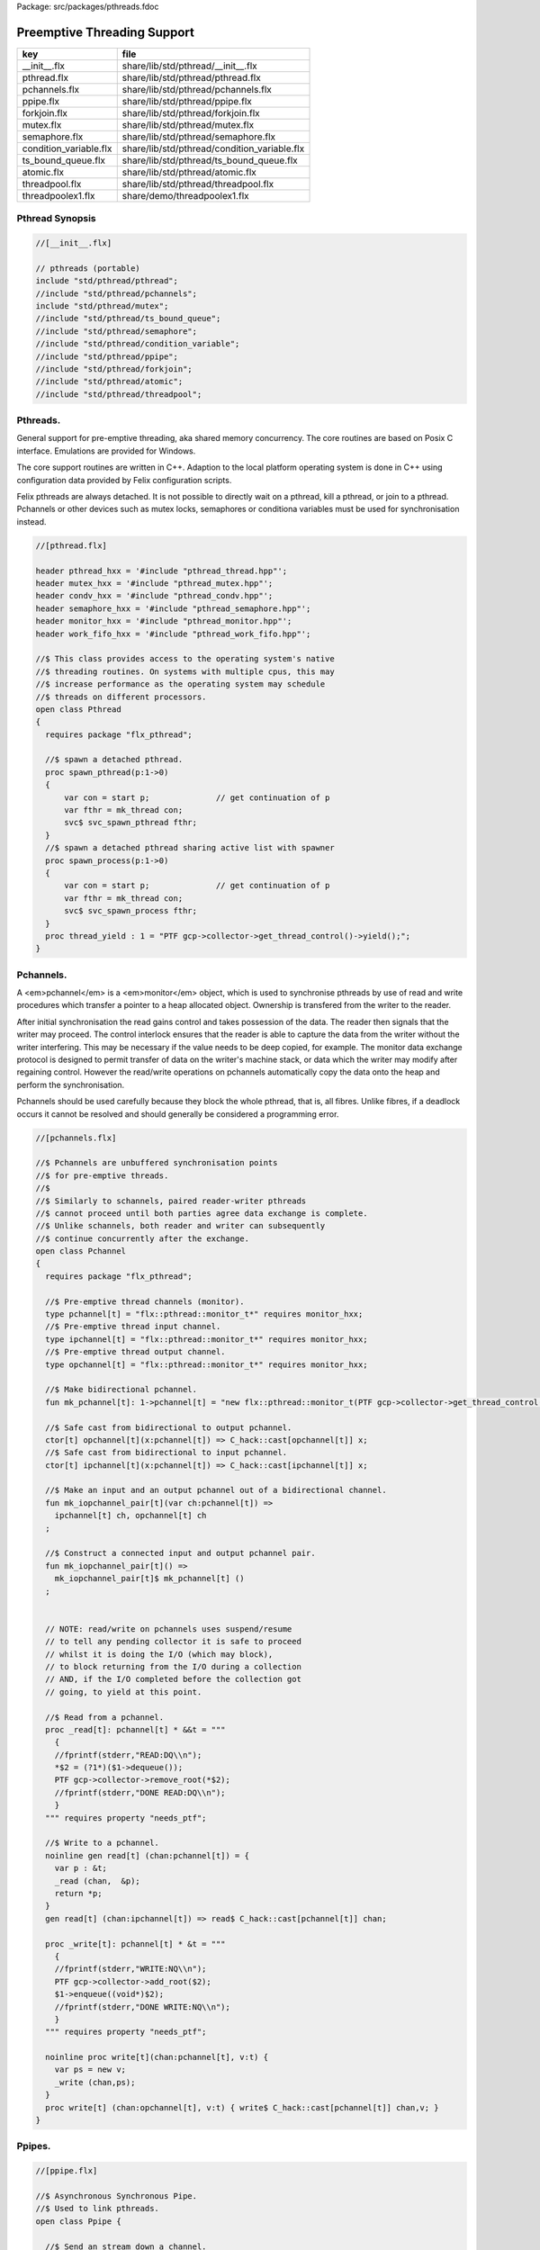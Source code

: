 Package: src/packages/pthreads.fdoc


============================
Preemptive Threading Support
============================

====================== ============================================
key                    file                                         
====================== ============================================
__init__.flx           share/lib/std/pthread/__init__.flx           
pthread.flx            share/lib/std/pthread/pthread.flx            
pchannels.flx          share/lib/std/pthread/pchannels.flx          
ppipe.flx              share/lib/std/pthread/ppipe.flx              
forkjoin.flx           share/lib/std/pthread/forkjoin.flx           
mutex.flx              share/lib/std/pthread/mutex.flx              
semaphore.flx          share/lib/std/pthread/semaphore.flx          
condition_variable.flx share/lib/std/pthread/condition_variable.flx 
ts_bound_queue.flx     share/lib/std/pthread/ts_bound_queue.flx     
atomic.flx             share/lib/std/pthread/atomic.flx             
threadpool.flx         share/lib/std/pthread/threadpool.flx         
threadpoolex1.flx      share/demo/threadpoolex1.flx                 
====================== ============================================


Pthread Synopsis
================



.. code-block:: felix

  //[__init__.flx]
  
  // pthreads (portable)
  include "std/pthread/pthread";
  //include "std/pthread/pchannels";
  include "std/pthread/mutex";
  //include "std/pthread/ts_bound_queue";
  //include "std/pthread/semaphore";
  //include "std/pthread/condition_variable";
  //include "std/pthread/ppipe";
  //include "std/pthread/forkjoin";
  //include "std/pthread/atomic";
  //include "std/pthread/threadpool";
  
Pthreads.
=========

General support for pre-emptive threading, aka shared 
memory concurrency.  The core routines are based 
on Posix C interface.  Emulations are provided for Windows.

The core support routines are written in C++.
Adaption to the local platform operating system
is done in C++ using configuration data provided
by Felix configuration scripts.

Felix pthreads are always detached. It is not possible
to directly wait on a pthread, kill a pthread, or join to a
pthread. Pchannels or other devices such as mutex locks,
semaphores or conditiona variables must be used for 
synchronisation instead.



.. index:: Pthread(class)
.. index:: spawn_pthread(proc)
.. index:: spawn_process(proc)
.. index:: thread_yield(proc)
.. code-block:: felix

  //[pthread.flx]
  
  header pthread_hxx = '#include "pthread_thread.hpp"';
  header mutex_hxx = '#include "pthread_mutex.hpp"';
  header condv_hxx = '#include "pthread_condv.hpp"';
  header semaphore_hxx = '#include "pthread_semaphore.hpp"';
  header monitor_hxx = '#include "pthread_monitor.hpp"';
  header work_fifo_hxx = '#include "pthread_work_fifo.hpp"';
  
  //$ This class provides access to the operating system's native
  //$ threading routines. On systems with multiple cpus, this may
  //$ increase performance as the operating system may schedule
  //$ threads on different processors.
  open class Pthread
  {
    requires package "flx_pthread";
  
    //$ spawn a detached pthread.
    proc spawn_pthread(p:1->0)
    {
        var con = start p;              // get continuation of p
        var fthr = mk_thread con;
        svc$ svc_spawn_pthread fthr;
    }
    //$ spawn a detached pthread sharing active list with spawner
    proc spawn_process(p:1->0)
    {
        var con = start p;              // get continuation of p
        var fthr = mk_thread con;
        svc$ svc_spawn_process fthr;
    }
    proc thread_yield : 1 = "PTF gcp->collector->get_thread_control()->yield();";
  }
  
Pchannels.
==========

A <em>pchannel</em> is a <em>monitor</em> object, which is used to synchronise
pthreads by use of read and write procedures which transfer a pointer
to a heap allocated object. Ownership is transfered from the writer
to the reader. 

After initial synchronisation the read gains control and takes
possession of the data. The reader then signals that the writer
may proceed. The control interlock ensures that the reader
is able to capture the data from the writer without the 
writer interfering. This may be necessary if the value
needs to be deep copied, for example. The monitor data exchange
protocol is designed to permit transfer of data on the writer's
machine stack, or data which the writer may modify after regaining
control. However the read/write operations on pchannels automatically
copy the data onto the heap and perform the synchronisation.

Pchannels should be used carefully because they block the whole
pthread, that is, all fibres. Unlike fibres, if a deadlock occurs
it cannot be resolved and should generally be considered a programming
error.



.. index:: Pchannel(class)
.. index:: pchannel(type)
.. index:: ipchannel(type)
.. index:: opchannel(type)
.. index:: mk_pchannel(fun)
.. index:: mk_iopchannel_pair(fun)
.. index:: mk_iopchannel_pair(fun)
.. index:: _read(proc)
.. index:: read(gen)
.. index:: _write(proc)
.. index:: write(proc)
.. code-block:: felix

  //[pchannels.flx]
  
  //$ Pchannels are unbuffered synchronisation points
  //$ for pre-emptive threads.
  //$
  //$ Similarly to schannels, paired reader-writer pthreads
  //$ cannot proceed until both parties agree data exchange is complete.
  //$ Unlike schannels, both reader and writer can subsequently
  //$ continue concurrently after the exchange.
  open class Pchannel
  {
    requires package "flx_pthread";
  
    //$ Pre-emptive thread channels (monitor).
    type pchannel[t] = "flx::pthread::monitor_t*" requires monitor_hxx;
    //$ Pre-emptive thread input channel.
    type ipchannel[t] = "flx::pthread::monitor_t*" requires monitor_hxx;
    //$ Pre-emptive thread output channel.
    type opchannel[t] = "flx::pthread::monitor_t*" requires monitor_hxx;
  
    //$ Make bidirectional pchannel.
    fun mk_pchannel[t]: 1->pchannel[t] = "new flx::pthread::monitor_t(PTF gcp->collector->get_thread_control())";
  
    //$ Safe cast from bidirectional to output pchannel.
    ctor[t] opchannel[t](x:pchannel[t]) => C_hack::cast[opchannel[t]] x;
    //$ Safe cast from bidirectional to input pchannel.
    ctor[t] ipchannel[t](x:pchannel[t]) => C_hack::cast[ipchannel[t]] x;
  
    //$ Make an input and an output pchannel out of a bidirectional channel.
    fun mk_iopchannel_pair[t](var ch:pchannel[t]) =>
      ipchannel[t] ch, opchannel[t] ch
    ;
  
    //$ Construct a connected input and output pchannel pair.
    fun mk_iopchannel_pair[t]() =>
      mk_iopchannel_pair[t]$ mk_pchannel[t] ()
    ;
  
  
    // NOTE: read/write on pchannels uses suspend/resume
    // to tell any pending collector it is safe to proceed
    // whilst it is doing the I/O (which may block),
    // to block returning from the I/O during a collection
    // AND, if the I/O completed before the collection got
    // going, to yield at this point.
  
    //$ Read from a pchannel.
    proc _read[t]: pchannel[t] * &&t = """
      {
      //fprintf(stderr,"READ:DQ\\n");
      *$2 = (?1*)($1->dequeue());
      PTF gcp->collector->remove_root(*$2);
      //fprintf(stderr,"DONE READ:DQ\\n");
      }
    """ requires property "needs_ptf";
  
    //$ Write to a pchannel.
    noinline gen read[t] (chan:pchannel[t]) = {
      var p : &t;
      _read (chan,  &p);
      return *p;
    }
    gen read[t] (chan:ipchannel[t]) => read$ C_hack::cast[pchannel[t]] chan;
  
    proc _write[t]: pchannel[t] * &t = """
      {
      //fprintf(stderr,"WRITE:NQ\\n");
      PTF gcp->collector->add_root($2);
      $1->enqueue((void*)$2);
      //fprintf(stderr,"DONE WRITE:NQ\\n");
      }
    """ requires property "needs_ptf";
  
    noinline proc write[t](chan:pchannel[t], v:t) {
      var ps = new v;
      _write (chan,ps);
    }
    proc write[t] (chan:opchannel[t], v:t) { write$ C_hack::cast[pchannel[t]] chan,v; }
  }
  
Ppipes.
=======



.. index:: Ppipe(class)
.. index:: psource(proc)
.. index:: pisrc(proc)
.. index:: pipe(fun)
.. index:: pipe(fun)
.. index:: xpipe(fun)
.. index:: pipe(fun)
.. index:: pipe(fun)
.. index:: sort(proc)
.. code-block:: felix

  //[ppipe.flx]
  
  //$ Asynchronous Synchronous Pipe.
  //$ Used to link pthreads.
  open class Ppipe {
  
    //$ Send an stream down a channel.
    proc psource[T] (var it:1 -> T) (out:opchannel[T]) 
    {
      while true do write (out,#it); done 
    }
  
    //$ isrc converts a streamable data structure
    //$ such as an array into a source.
    proc pisrc[V,T with Streamable[T,V]] (dat:T) (out:opchannel[opt[V]])
    {
      psource[opt[V]] (dat.iterator) out;
    }
  
  
    //$ Wire a source component to a sink.
    //$ Return coupled fibre ready to run.
    fun pipe[T] 
      (w: opchannel[T] -> 0,
      r: ipchannel[T] -> 0)
    :
      1 -> 0
    => 
      {
        var chi,cho = mk_iopchannel_pair[T] ();
        spawn_pthread { (w cho); };
        spawn_pthread { (r chi); };
      }
    ;
  
    //$ Wire a source component to a transducer.
    //$ Return source.
    fun pipe[T,U]
      (w: opchannel[T] -> 0,
      t: ipchannel[T] * opchannel[U] -> 0)
    :
      opchannel[U] -> 0 
    => 
      proc (out:opchannel[U])
      {
        var chi,cho = mk_iopchannel_pair[T] ();
        spawn_pthread { (w cho); };
        spawn_pthread { (t (chi, out)); };
      }
    ;
  
    //$ xpipe connects a streamable data structure
    //$ such as an array directly into a transducer.
    fun xpipe[V,T,U with Streamable[T,V]] 
      (
        a:T,
        t: ipchannel[opt[V]] * opchannel[U] -> 0
      )
      : opchannel[U] -> 0 =>
      pipe (a.pisrc[V],t)
    ;
  
  
    //$ Wire a transducer into a transducer.
    //$ Return another transducer.
    fun pipe[T,U,V]
      (a: ipchannel[T] * opchannel[U] -> 0,
      b: ipchannel[U] * opchannel[V] -> 0)
    :
      ipchannel[T] * opchannel[V] -> 0 
    => 
      proc (inp:ipchannel[T], out:opchannel[V])
      {
        var chi,cho = mk_iopchannel_pair[U] ();
        spawn_pthread { a (inp, cho); };
        spawn_pthread { b (chi, out); };
      }
    ;
  
    //$ Wire a transducer into a sink.
    //$ Return a sink.
    fun pipe[T,U]
      (a: ipchannel[T] * opchannel[U] -> 0,
      b: ipchannel[U] -> 0)
    :
      ipchannel[T]  -> 0 
    => 
      proc (inp:ipchannel[T])
      {
        var chi,cho = mk_iopchannel_pair[U] ();
        spawn_pthread { a (inp, cho); };
        spawn_pthread { b (chi); };
      }
    ;
  
  
    //$ Stream sort using intermediate darray.
    //$ Requires stream of option type.
    proc sort[T with Tord[T]] (r: ipchannel[opt[T]], w: opchannel[opt[T]])
    {
       var x = darray[T]();
       acquire:while true do
         match read r with
         | Some v => x+=v;
         | #None => break acquire;
         endmatch;
       done
       x.sort;
       for v in x do
         write (w, Some v);
       done
       write (w,None[T]);
    }
  }
  
Fork/Join.
==========



.. index:: ForkJoin(class)
.. index:: concurrently_by_iterator(proc)
.. index:: concurrently(proc)
.. code-block:: felix

  //[forkjoin.flx]
  include "std/pthread/pchannels";
  
  //$ Implement fork/join protocol.
  open class ForkJoin 
  {
    //$ Launch a set of pthreads and wait
    //$ until all of them are finished.
    proc concurrently_by_iterator (var it:1 -> opt[1->0]) 
    {
       // Make a channel to signal termination.
       var iterm,oterm = mk_iopchannel_pair[int](); // should be unit but that bugs out at the moment
       noinline proc manager (var p: 1->0) () { p(); write (oterm, 1); }
       // Count the number of pthreads.
       var count = 0;
     again:>
       match #it with
       | Some p => 
         ++count; 
         spawn_pthread$ manager p; 
        goto again;
  
       | #None =>
         while count > 0 do
           C_hack::ignore (read iterm);
           --count;
         done
       endmatch;
    }
  
    proc concurrently[T with Streamable[T,1->0]] (d:T) => concurrently_by_iterator d.iterator;
  
  }
Mutual Exclusion Lock (Mutex)
=============================

Mutex may be used to protect some region of memomry
associated with that mutex conceptually, by locking
the mutex for a short period of time. The region may
then be modified atomically.

A Felix mutex is created on the heap and must be destroyed
after use manually, they're not garbage collected.


.. index:: Mutex(class)
.. index:: mutex(type)
.. index:: mutex(ctor)
.. index:: lock(proc)
.. index:: unlock(proc)
.. index:: destroy(proc)
.. code-block:: felix

  //[mutex.flx]
  
  open class Mutex
  {
    requires package "flx_pthread";
    // this needs to be fixed to work with gc but at the
    // moment the uglier solution will suffice
    type mutex = "::flx::pthread::flx_mutex_t*" requires mutex_hxx;
    ctor mutex: unit = "new ::flx::pthread::flx_mutex_t";
    proc lock: mutex = "$1->lock();";
    proc unlock: mutex = "$1->unlock();";
    proc destroy: mutex = "delete $1;";
  }
Semaphores.
===========

A semaphore is a counted lock. The  :code:`sem_post` procedure
increments the counter, and the  :code:`sem_wait` procedure decrements it.
However, the counter may not become negative so instead, if it
were to become negative, the  :code:`sem_wait` procedure blocks the current
pthread, and the pthread joins a set of pthreads waiting on the
semaphore. When the counter is finally incremented by a call
from some pthread to  :code:`sem_post` one of the pthreads waiting
with  :code:`sem_wait` is allowed to proceed, again decrementing 
the counter to zero so the remaining pthreads waiting continue
to do so.

The procedure  :code:`sem_trywait` instead returns a flag indicating
whether it succeeded in decrementing the counter or not.

The term <em>post</em> is derived from the idea of posting a flag.

The counting feature of a semaphore is analogous to shoppers
in a store. The  :code:`sem_post` function puts products on the shelf,
whilst the the  :code:`sem_wait` function represents an order on which
the customer is waiting due to unavailable stock .. and  :code:`sem_trywait`
is the customer that, seeing there is no available stock, decides
to go elsewhere!



.. index:: Semaphore(class)
.. index:: semaphore(type)
.. index:: semaphore(ctor)
.. index:: semaphore(ctor)
.. index:: destroy(proc)
.. index:: post(proc)
.. index:: wait(proc)
.. index:: trywait(gen)
.. code-block:: felix

  //[semaphore.flx]
  
  open class Semaphore
  {
    // FIXME: does not comply with GC friendly blocking protocol!
  
    requires package "pthread";
    type semaphore = "::flx::pthread::flx_semaphore_t*" requires semaphore_hxx;
    ctor semaphore = "new ::flx_pthread::flx_semaphore_t";
    ctor semaphore * int = "new ::flx_pthread::flx_semaphore_t($1)";
    proc destroy : semaphore = "delete $1;";
    proc post: semaphore = "$1->post();";
    proc wait: semaphore = "$1->wait();";
    gen trywait: semaphore -> int = "$1->trywait()";
    int get: semaphore = "$1->get();";
  } 
Condition Variables.
====================



.. index:: Condition_Variable(class)
.. index:: condition_variable(type)
.. index:: condition_variable(ctor)
.. index:: destroy(proc)
.. index:: lock(proc)
.. index:: unlock(proc)
.. index:: wait(proc)
.. index:: signal(proc)
.. index:: broadcast(proc)
.. index:: timedwait(gen)
.. code-block:: felix

  //[condition_variable.flx]
  
  //$ Condition Variable for pthread synchronisation.
  open class Condition_Variable
  {
    requires package "flx_pthread";
  
    //$ The type of a condition variable.
    type condition_variable = "::flx::pthread::flx_condv_t*" requires condv_hxx;
  
    //$ Condition variable constructor taking unit argument.
    ctor condition_variable: 1 = "new ::flx::pthread::flx_condv_t(PTF gcp->collector->get_thread_control())";
  
    //$ Function to release a condition variable.
    proc destroy: condition_variable = "delete $1;";
  
    //$ lock/unlock associated mutex
    proc lock : condition_variable = "$1->lock();";
    proc unlock : condition_variable = "$1->unlock();";
  
    //$ Function to wait until a signal is raised on
    //$ the condition variable by another thread.
    proc wait: condition_variable = "$1->wait();";
  
    //$ Function to raise a signal on a condition
    //$ variable which will allow at most one thread
    //$ waiting on it to proceed.
    proc signal: condition_variable = "$1->signal();";
  
    //$ Function to broadcast a signal releasing all
    //$ threads waiting on a conditiona variable.
    proc broadcast: condition_variable = "$1->broadcast();";
  
    //$ Timed wait for signal on condition variable.
    //$ Time in seconds. Resolution nanoseconds.
    gen timedwait: condition_variable * double -> int = "$1->timedwait($3)";
  }
  
Thread Safe Bound Queue.
========================



.. index:: TS_Bound_Queue(class)
.. index:: enqueue(proc)
.. index:: dequeue(gen)
.. index:: wait(proc)
.. index:: resize(proc)
.. code-block:: felix

  //[ts_bound_queue.flx]
  
  open class TS_Bound_Queue
  {
    private uncopyable type bQ_ = "::flx::pthread::bound_queue_t";
    _gc_pointer _gc_type bQ_ type ts_bound_queue_t[T] = "::flx::pthread::bound_queue_t*" 
      requires 
       package "flx_bound_queue",
       scanner "::flx::pthread::bound_queue_scanner"
    ;
    ctor[T] ts_bound_queue_t[T]: !ints = 
      """
        new (*PTF gcp, @0, false) ::flx::pthread::bound_queue_t(
        PTF gcp->collector->get_thread_control(), (size_t)$1)
      """ requires property "needs_ptf";
  
    // NOTE: enqueue/dequeue on queues uses suspend/resume
    // to tell any pending collector it is safe to proceed
    // whilst it is doing the operations (which may block),
    // to block returning from the I/O during a collection
    // AND, if the I/O completed before the collection got
    // going, to yield at this point.
  
  
    private proc _enqueue[T]: ts_bound_queue_t[T] * &T = """
      FLX_SAVE_REGS;
  //fprintf(stderr,"enqueue to ts_bound_queue q=%p starts, item=%p\\n", $1, $2);
      //PTF gcp->collector->get_thread_control()->suspend();
      $1->enqueue((void*)$2);
  //fprintf(stderr,"enqueue to ts_bound_queue q=%p done, item=%p\\n", $1, $2);
      //PTF gcp->collector->get_thread_control()->resume();
    """;
  
  
    // Duh .. what happens if $2 storage location is set by
    // the dequeue in the middle of a collection?
    // it might be NULL when scanned, but by the time the queue
    // is scanned the value will be lost from the queue and
    // in the variable instead!
    // The RACE is on!
    private proc _dequeue[T]: ts_bound_queue_t[T] * &&T = """
      FLX_SAVE_REGS;
  //fprintf(stderr,"dequeue from ts_bound_queue %p starts\\n", $1);
      //PTF gcp->collector->get_thread_control()->suspend();
      *$2=(?1*)$1->dequeue();
  //fprintf(stderr,"dequeue from ts_bound_queue done q=%p item=%p\\n",$1,*$2);
      //PTF gcp->collector->get_thread_control()->resume();
    """;
  
    proc enqueue[T] (Q:ts_bound_queue_t[T])  (elt:T) {
       _enqueue(Q, new elt);
    }
  
    gen dequeue[T] (Q:ts_bound_queue_t[T]): T = {
      var x:&T;
      _dequeue (Q,&x);
      return *x;
    }
  
  
    proc wait[T]: ts_bound_queue_t[T] = """
      FLX_SAVE_REGS;
      //PTF gcp->collector->get_thread_control()->suspend();
      $1->wait_until_empty();
      //PTF gcp->collector->get_thread_control()->resume();
    """;
  
    proc resize[T]: ts_bound_queue_t[T] * !ints = "$1->resize((size_t)$2);";
   
  }
  
Atomic operations
=================



.. index:: Atomic(class)
.. index:: atomic(type)
.. index:: delete(proc)
.. index:: pre_incr(proc)
.. index:: pre_decr(proc)
.. index:: load(gen)
.. index:: store(proc)
.. index:: store(proc)
.. code-block:: felix

  //[atomic.flx]
  open class Atomic
  {
    // note: only works for some types: constraints need to be added.
    // We have to use a pointer because atomics aren't copyable
  
    type atomic[T]="::std::atomic<?1>*" requires Cxx11_headers::atomic;
  
    // FIXME: not managed by GC yet!
    // constructor
    ctor[T] atomic[T]: T = "(new ::std::atomic<?1>($1))"; 
  
    proc delete[T] : atomic[T] = "delete $1;";
  
    // note: only works for even less types! Constraints needed.
    proc pre_incr[T] : &atomic[T] = "++**$1;";
    proc pre_decr[T] : &atomic[T] = "--**$1;";
    gen load[T] : atomic[T] -> T = "$1->load()";
    proc store[T] : atomic[T] * T = "$1->store($2);";
    proc store[T] (a:atomic[T]) (v:T) { store (a,v); }
  
    instance[T] Str[atomic[T]] {
      fun str (var x:atomic[T]) => x.load.str;
    }
    inherit[T] Str[atomic[T]];
  }
  
Thread Pool
===========

A thread pool is a global object containing set of running threads
and a queue. Instead of spawning a new thread, the client just queues
the job instead. Each thread grabs a job from the queue and runs it,
on completion it grabs another job.

The primary advantage of a global thread pool is it prevent oversaturation
of the set of processors and thus excess context switching. The main
downside is monitoring the completed state of jobs.

Do not use the threadpool for quick jobs, there is a significant
overhead posting a job.



.. index:: ThreadPool(class)
.. index:: def(type)
.. index:: get_nthreads(fun)
.. index:: barrier(proc)
.. index:: start(proc)
.. index:: start(proc)
.. index:: queue_job(proc)
.. index:: stop(proc)
.. index:: post_barrier(proc)
.. index:: notify(proc)
.. index:: join(proc)
.. index:: pfor_segment(proc)
.. index:: tpfor(proc)
.. code-block:: felix

  //[threadpool.flx]
  
  include "std/pthread/ts_bound_queue";
  include "std/pthread/atomic";
  include "std/io/faio";
  include "std/pthread/condition_variable";
  include "std/pthread/pchannels";
  
  class ThreadPool
  {
    typedef job_t = 1 -> 0;
    private const ThreadStop : job_t = "NULL";
    private fun isStop : job_t -> bool = "$1==NULL";
    private var clock = #Faio::mk_alarm_clock;
    private var jobqueue = ts_bound_queue_t[job_t] 1024; // queue up to 1K jobs
    private var nthreads = 8; // great default for quad core i7 ?
  
    // number of threads actually running
    private var running = atomic 0;
  
    // number of threads blocked waiting on a barrier
    private var waiting = atomic 0;
  
    // barrier lock
    private var block = #condition_variable;
  
    fun get_nthreads () => nthreads;
  
    // This is a flag used to protect against nested pfor loops.
    // If there is a nested pfor loop, it will just execute serially
    // in the calling thread.
    private var pforrunning = atomic 0;
  
    proc barrier() {
  //println$ "Barrier";
      block.lock;
      ++waiting;
      if waiting.load == nthreads do
        waiting.store 0;
        block.broadcast;
      else
      again:>
        block.wait;
        if waiting.load != 0 goto again;
      done
      block.unlock; 
    }
  
    proc start () { 
  //println$ "Thread pool start()";
       for i in 1..nthreads call spawn_pthread jobhandler;
  //println$ "Threads spawned";
    }
  
    proc start (n:int) {
       nthreads = n;
       #start;
    }
  
    private proc jobhandler () {
  //println$ "Job handler thread #"+running.str+" started";
       var id = running;
       ++running;
       rpt:while true do
  //println$ "Trying to dequeue a job id=" + id.str;
         var job = dequeue jobqueue;
  //println$ "Job dequeued id="+id.str;
         if isStop job break rpt;
         job; 
         thread_yield();
       done
       --running;
    }
  
    proc queue_job (job:job_t) {
  //println$ "Queuing job";
      if running.load == 0 call start ();
      if nthreads > 0 do 
        call enqueue jobqueue job;
      else
        call job;
      done
    }
  
    proc stop () {
      for i in 1..nthreads 
        call enqueue jobqueue ThreadStop;
      while running.load != 0 
        call Faio::sleep(clock,0.001);
    }
  
    proc post_barrier() {
      if nthreads > 0
        for i in 1..nthreads call queue_job barrier;
    }
  
    proc notify (chan:opchannel[int]) () {
      write (chan,1);
    }
  
    proc join () {
      if nthreads > 0 do
        post_barrier;
        var ip,op = #mk_iopchannel_pair[int];
        queue_job$ notify op;
        var x = read ip;
        C_hack::ignore(x);
      done
    }
  
    proc pfor_segment (first:int, last:int) (lbody: int * int -> 1 -> 0)
    {
  //println$ "Pfor segment " + first.str + "," last.str;
      var N = last - first + 1;
      var nt = nthreads + 1;
      if pforrunning.load == 0 and N >= nthreads and nthreads > 0 do
        pforrunning.store 1;
        for var counter in 0 upto nt - 2 do
          var sfirst = first + (N * counter) / nt;
          var slast = first + (N * (counter + 1)) / nt - 1;
  //println$ "QUEUE JOB: Counter = " + counter.str + ", sfirst=" + sfirst.str + ", slast=" + slast.str;
          ThreadPool::queue_job$ lbody (sfirst, slast);
        done
        sfirst = first + (N * (nt - 1)) / nt;
        slast = last;
  //println$ "UNQUEUED JOB: Counter = " + counter.str + ", sfirst=" + sfirst.str + ", slast=" + slast.str;
        lbody (sfirst, slast) ();
        join;
        pforrunning.store 0;
      else
        // Run serially
        lbody (first, last) ();
      done
    }
  
    noinline proc forloop (lbody: int -> 0) (first:int, last:int) ()
    {
  //println$ "forloop " + first.str + "," + last.str;
      for var i in first upto last call lbody i; 
    }
    noinline proc pforloop (first: int) (last:int) (lbody: int -> 0)
    {
  //println$ "Pfor segment " + first.str + "," last.str;
      pfor_segment (first, last)  (forloop lbody);
    }
    inline proc tpfor (first:int, last:int, lbody: int-> 0)
    {
       pforloop first last lbody;
    }
   
  }
Thread Pool Demo
----------------


.. code-block:: felix

  //[threadpoolex1.flx]
  include "std/pthread/threadpool";
  open ThreadPool;
  
  // Matrix multiply
  macro val N = 1000;
  typedef N = 1000;
  
  typedef vec_t = array[double, N];
  typedef mx_t = array[vec_t,N];
  var a : mx_t;
  var b : mx_t;
  var r : mx_t;
  var s : mx_t;
  
  proc clear (mx:&mx_t) {
    for i in 0..<N 
    for j in 0..<N 
      perform mx . i . j <- 0.0;
  }
  
  proc rinit (mx:&mx_t) {
    for i in 0..<N
    for j in 0..<N
      perform mx . i . j <- #rand.double / RAND_MAX.double;
  }
  
  fun check() = {
  //println$ "Verification check";
    for i in 0..<N
    for j in 0..<N
      if r.i.j != s.i.j return false;
    return true;
  }
  
  proc verify() {
  //println$ "Running verify";
    if #check do
      println$ "Verified";
    else
      println "Wrong!";
    done 
  //println$ "Verify ran";
  }
  
  clear &r;
  clear &s;
  rinit &a;
  rinit &b;
  
  fun inner_product (pr: &vec_t, pc: &vec_t) = 
  {
    var sum = 0.0;
    for (var k=0; k<N; ++k;)
      perform sum = sum + *(pr.k) * *(pc.k);
    return sum;
  }
  
  // naive multiply
  var start = #time;
  begin
    for i in 0..<N 
    for (var j=0; j<N; ++j;)
      perform &r . i . j <- inner_product (&a.i, &b.j);
    s = r;
  end
  var fin = #time;
  println$ "Naive mul elapsed " + (fin - start).str + " seconds";
  
  //println$ "Starting thread pool";
  ThreadPool::start 8;
  //println$ "Thread pool started";
  
  // naive parallel multiply
  noinline proc inner_products_proc (var i:int)
  {
    for (var j=0; j<N; ++j;) 
      perform &r . i . j <- inner_product (&a.i, &b.j);
  }
  
  noinline proc inner_products_job (var i:int) () {
    for (var j=0; j<N; ++j;) 
      perform &r . i . j <- inner_product (&a.i, &b.j);
  }
  
  clear &r;
  start = #time;
  begin
    for i in 0..<N
      call ThreadPool::queue_job$ inner_products_job (i);
    ThreadPool::join;
  end
  fin = #time;
  println$ "Naive Parallel mul elapsed " + (fin - start).str + " seconds";
  verify;
  
  // smart parallel multiply
  clear &r;
  start = #time;
  begin
  println$ "Using thread pool's pforloop";
    ThreadPool::pforloop 0 (N - 1) inner_products_proc;
  end
  fin = #time;
  println$ "Smart Parallel mul elapsed " + (fin - start).str + " seconds";
  verify;
  
  // smart parallel multiply with syntax
  clear &r;
  start = #time;
  begin
    pfor i in 0 upto (N - 1) do
    for (var j=0; j<N; ++j;) 
      perform &r . i . j <- inner_product (&a.i, &b.j);
    done
  end
  fin = #time;
  println$ "pfor mul elapsed " + (fin - start).str + " seconds";
  verify;
  
  
  ThreadPool::stop;
  
  
  
